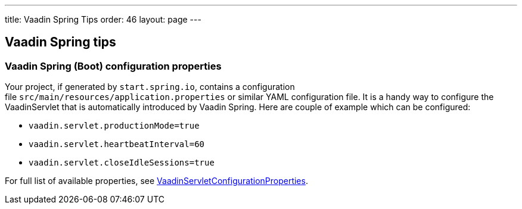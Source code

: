 ---
title: Vaadin Spring Tips
order: 46
layout: page
---

[[vaadin-spring-tips]]
Vaadin Spring tips
------------------

[[vaadin-spring-boot-configuration-properties]]
Vaadin Spring (Boot) configuration properties
~~~~~~~~~~~~~~~~~~~~~~~~~~~~~~~~~~~~~~~~~~~~~

Your project, if generated by `start.spring.io`, contains a configuration
file `src/main/resources/application.properties` or similar YAML
configuration file. It is a handy way to configure the VaadinServlet
that is automatically introduced by Vaadin Spring. Here are couple of
example which can be configured:

* `vaadin.servlet.productionMode=true`
* `vaadin.servlet.heartbeatInterval=60`
* `vaadin.servlet.closeIdleSessions=true`

For full list of available properties, see
https://github.com/vaadin/spring/blob/master/vaadin-spring-boot/src/main/java/com/vaadin/spring/boot/internal/VaadinServletConfigurationProperties.java[VaadinServletConfigurationProperties].
